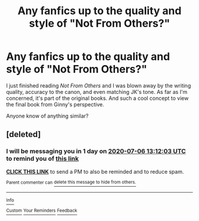 #+TITLE: Any fanfics up to the quality and style of "Not From Others?"

* Any fanfics up to the quality and style of "Not From Others?"
:PROPERTIES:
:Author: aatdalt
:Score: 5
:DateUnix: 1593916164.0
:DateShort: 2020-Jul-05
:FlairText: Request
:END:
I just finished reading /Not From Others/ and I was blown away by the writing quality, accuracy to the canon, and even matching JK's tone. As far as I'm concerned, it's part of the original books. And such a cool concept to view the final book from Ginny's perspective.

Anyone know of anything similar?


** [deleted]
:PROPERTIES:
:Score: 1
:DateUnix: 1593954723.0
:DateShort: 2020-Jul-05
:END:

*** I will be messaging you in 1 day on [[http://www.wolframalpha.com/input/?i=2020-07-06%2013:12:03%20UTC%20To%20Local%20Time][*2020-07-06 13:12:03 UTC*]] to remind you of [[https://np.reddit.com/r/HPfanfiction/comments/hlf8uo/any_fanfics_up_to_the_quality_and_style_of_not/fwzuat1/?context=3][*this link*]]

[[https://np.reddit.com/message/compose/?to=RemindMeBot&subject=Reminder&message=%5Bhttps%3A%2F%2Fwww.reddit.com%2Fr%2FHPfanfiction%2Fcomments%2Fhlf8uo%2Fany_fanfics_up_to_the_quality_and_style_of_not%2Ffwzuat1%2F%5D%0A%0ARemindMe%21%202020-07-06%2013%3A12%3A03%20UTC][*CLICK THIS LINK*]] to send a PM to also be reminded and to reduce spam.

^{Parent commenter can} [[https://np.reddit.com/message/compose/?to=RemindMeBot&subject=Delete%20Comment&message=Delete%21%20hlf8uo][^{delete this message to hide from others.}]]

--------------

[[https://np.reddit.com/r/RemindMeBot/comments/e1bko7/remindmebot_info_v21/][^{Info}]]

[[https://np.reddit.com/message/compose/?to=RemindMeBot&subject=Reminder&message=%5BLink%20or%20message%20inside%20square%20brackets%5D%0A%0ARemindMe%21%20Time%20period%20here][^{Custom}]]
[[https://np.reddit.com/message/compose/?to=RemindMeBot&subject=List%20Of%20Reminders&message=MyReminders%21][^{Your Reminders}]]
[[https://np.reddit.com/message/compose/?to=Watchful1&subject=RemindMeBot%20Feedback][^{Feedback}]]
:PROPERTIES:
:Author: RemindMeBot
:Score: 1
:DateUnix: 1593954758.0
:DateShort: 2020-Jul-05
:END:
